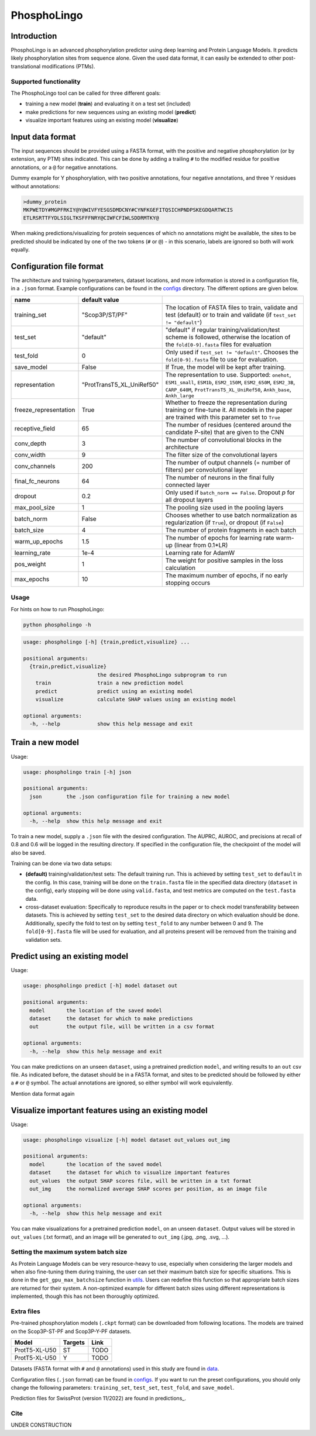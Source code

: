 ############
PhosphoLingo
############

Introduction
############
PhosphoLingo is an advanced phosphorylation predictor using deep learning and Protein Language Models. It predicts likely phosphorylation sites from sequence alone. Given the used data format, it can easily be extended to other post-translational modifications (PTMs).

Supported functionality
***********************
The PhosphoLingo tool can be called for three different goals:

- training a new model (**train**) and evaluating it on a test set (included)
- make predictions for new sequences using an existing model (**predict**)
- visualize important features using an existing model (**visualize**)

Input data format
#################
The input sequences should be provided using a FASTA format, with the positive and negative phosphorylation (or by extension, any PTM) sites indicated. This can be done by adding a trailing ``#`` to the modified residue for positive annotations, or a ``@`` for negative annotations.

Dummy example for Y phosphorylation, with two positive annotations, four negative annotations, and three Y residues without annotations:

.. code-block::

    >dummy_protein
    MKPWETDY#MGPFRKIY@Y@WIVFYESGSDMDCNY#CYNFKGEFITQSICHPNDPSKEGDQARTWCIS
    ETLRSRTTFYDLSIGLTKSFFFNRY@CIWFCFIWLSDDRMTKY@

When making predictions/visualizing for protein sequences of which no annotations might be available, the sites to be predicted should be indicated by one of the two tokens (``#`` or ``@``) - in this scenario, labels are ignored so both will work equally.

Configuration file format
#########################
.. _configs: https://github.com/jasperzuallaert/PhosphoLingo/tree/master/configs
The architecture and training hyperparameters, dataset locations, and more information is stored in a configuration file, in a ``.json`` format. Example configurations can be found in the configs_ directory. The different options are given below.

====================== ========================== ===
name                   default value
====================== ========================== ===
training_set           "Scop3P/ST/PF"             The location of FASTA files to train, validate and test (default) or to train and validate (if ``test_set != "default"``)
test_set               "default"                  "default" if regular training/validation/test scheme is followed, otherwise the location of the ``fold[0-9].fasta`` files for evaluation
test_fold              0                          Only used if ``test_set != "default"``. Chooses the ``fold[0-9].fasta`` file to use for evaluation.
save_model             False                      If True, the model will be kept after training.
representation         "ProtTransT5_XL_UniRef50"  The representation to use. Supported: ``onehot``, ``ESM1_small``, ``ESM1b``, ``ESM2_150M``, ``ESM2_650M``, ``ESM2_3B``, ``CARP_640M``, ``ProtTransT5_XL_UniRef50``, ``Ankh_base``, ``Ankh_large``
freeze_representation  True                       Whether to freeze the representation during training or fine-tune it. All models in the paper are trained with this parameter set to ``True``
receptive_field        65                         The number of residues (centered around the candidate P-site) that are given to the CNN
conv_depth             3                          The number of convolutional blocks in the architecture
conv_width             9                          The filter size of the convolutional layers
conv_channels          200                        The number of output channels (= number of filters) per convolutional layer
final_fc_neurons       64                         The number of neurons in the final fully connected layer
dropout                0.2                        Only used if ``batch_norm == False``. Dropout *p* for all dropout layers
max_pool_size          1                          The pooling size used in the pooling layers
batch_norm             False                      Chooses whether to use batch normalization as regularization (if ``True``), or dropout (if ``False``)
batch_size             4                          The number of protein fragments in each batch
warm_up_epochs         1.5                        The number of epochs for learning rate warm-up (linear from 0.1*LR)
learning_rate          1e-4                       Learning rate for AdamW

pos_weight             1                          The weight for positive samples in the loss calculation
max_epochs             10                         The maximum number of epochs, if no early stopping occurs
====================== ========================== ===

Usage
*****
For hints on how to run PhosphoLingo:

.. code-block::

    python phospholingo -h

.. code-block::

    usage: phospholingo [-h] {train,predict,visualize} ...

    positional arguments:
      {train,predict,visualize}
                            the desired PhosphoLingo subprogram to run
        train               train a new prediction model
        predict             predict using an existing model
        visualize           calculate SHAP values using an existing model

    optional arguments:
      -h, --help            show this help message and exit

Train a new model
#################
Usage:

.. code-block ::

    usage: phospholingo train [-h] json

    positional arguments:
      json        the .json configuration file for training a new model

    optional arguments:
      -h, --help  show this help message and exit

To train a new model, supply a ``.json`` file with the desired configuration. The AUPRC, AUROC, and precisions at recall of 0.8 and 0.6 will be logged in the resulting directory. If specified in the configuration file, the checkpoint of the model will also be saved.

Training can be done via two data setups:

- **(default)** training/validation/test sets: The default training run. This is achieved by setting ``test_set`` to ``default`` in the config. In this case, training will be done on the ``train.fasta`` file in the specified data directory (``dataset`` in the config), early stopping will be done using ``valid.fasta``, and test metrics are computed on the ``test.fasta`` data.
- cross-dataset evaluation: Specifically to reproduce results in the paper or to check model transferability between datasets. This is achieved by setting ``test_set`` to the desired data directory on which evaluation should be done. Additionally, specify the fold to test on by setting ``test_fold`` to any number between 0 and 9. The ``fold[0-9].fasta`` file will be used for evaluation, and all proteins present will be removed from the training and validation sets.



Predict using an existing model
###############################
Usage:

.. code-block ::

    usage: phospholingo predict [-h] model dataset out

    positional arguments:
      model       the location of the saved model
      dataset     the dataset for which to make predictions
      out         the output file, will be written in a csv format

    optional arguments:
      -h, --help  show this help message and exit

You can make predictions on an unseen ``dataset``, using a pretrained prediction ``model``, and writing results to an ``out`` csv file. As indicated before, the dataset should be in a FASTA format, and sites to be predicted should be followed by either a ``#`` or ``@`` symbol. The actual annotations are ignored, so either symbol will work equivalently.


Mention data format again

Visualize important features using an existing model
####################################################
Usage:

.. code-block ::

    usage: phospholingo visualize [-h] model dataset out_values out_img

    positional arguments:
      model       the location of the saved model
      dataset     the dataset for which to visualize important features
      out_values  the output SHAP scores file, will be written in a txt format
      out_img     the normalized average SHAP scores per position, as an image file

    optional arguments:
      -h, --help  show this help message and exit

You can make visualizations for a pretrained prediction ``model``, on an unseen ``dataset``. Output values will be stored in ``out_values`` (.txt format), and an image will be generated to ``out_img`` (.jpg, .png, .svg, ...).

Setting the maximum system batch size
*************************************
.. _utils: https://github.com/jasperzuallaert/PhosphoLingo/blob/master/phospholingo/utils.py
As Protein Language Models can be very resource-heavy to use, especially when considering the larger models and when also fine-tuning them during training, the user can set their maximum batch size for specific situations. This is done in the ``get_gpu_max_batchsize`` function in utils_. Users can redefine this function so that appropriate batch sizes are returned for their system. A non-optimized example for different batch sizes using different representations is implemented, though this has not been thoroughly optimized.


Extra files
***********
Pre-trained phosphorylation models (``.ckpt`` format) can be downloaded from following locations. The models are trained on the Scop3P-ST-PF and Scop3P-Y-PF datasets.

====================== ======= ====
Model                  Targets Link
====================== ======= ====
ProtT5-XL-U50           ST      TODO
ProtT5-XL-U50           Y       TODO
====================== ======= ====

.. _data: https://github.com/jasperzuallaert/PhosphoLingo/blob/master/data/
Datasets (FASTA format with ``#`` and ``@`` annotations) used in this study are found in data_.

Configuration files (``.json`` format) can be found in configs_. If you want to run the preset configurations, you should only change the following parameters: ``training_set``, ``test_set``, ``test_fold``, and ``save_model``.

Prediction files for SwissProt (version 11/2022) are found in predictions_.

Cite
****
UNDER CONSTRUCTION
